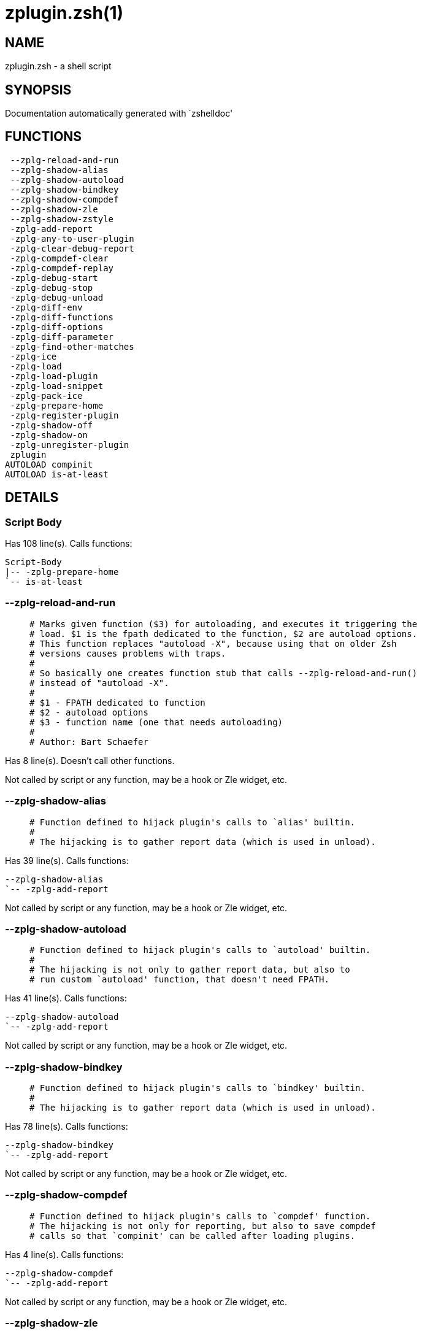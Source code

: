zplugin.zsh(1)
==============
:compat-mode!:

NAME
----
zplugin.zsh - a shell script

SYNOPSIS
--------
Documentation automatically generated with `zshelldoc'

FUNCTIONS
---------

 --zplg-reload-and-run
 --zplg-shadow-alias
 --zplg-shadow-autoload
 --zplg-shadow-bindkey
 --zplg-shadow-compdef
 --zplg-shadow-zle
 --zplg-shadow-zstyle
 -zplg-add-report
 -zplg-any-to-user-plugin
 -zplg-clear-debug-report
 -zplg-compdef-clear
 -zplg-compdef-replay
 -zplg-debug-start
 -zplg-debug-stop
 -zplg-debug-unload
 -zplg-diff-env
 -zplg-diff-functions
 -zplg-diff-options
 -zplg-diff-parameter
 -zplg-find-other-matches
 -zplg-ice
 -zplg-load
 -zplg-load-plugin
 -zplg-load-snippet
 -zplg-pack-ice
 -zplg-prepare-home
 -zplg-register-plugin
 -zplg-shadow-off
 -zplg-shadow-on
 -zplg-unregister-plugin
 zplugin
AUTOLOAD compinit
AUTOLOAD is-at-least

DETAILS
-------

Script Body
~~~~~~~~~~~

Has 108 line(s). Calls functions:

 Script-Body
 |-- -zplg-prepare-home
 `-- is-at-least

--zplg-reload-and-run
~~~~~~~~~~~~~~~~~~~~~

____
 # Marks given function ($3) for autoloading, and executes it triggering the
 # load. $1 is the fpath dedicated to the function, $2 are autoload options.
 # This function replaces "autoload -X", because using that on older Zsh
 # versions causes problems with traps.
 #
 # So basically one creates function stub that calls --zplg-reload-and-run()
 # instead of "autoload -X".
 #
 # $1 - FPATH dedicated to function
 # $2 - autoload options
 # $3 - function name (one that needs autoloading)
 #
 # Author: Bart Schaefer
____

Has 8 line(s). Doesn't call other functions.

Not called by script or any function, may be a hook or Zle widget, etc.

--zplg-shadow-alias
~~~~~~~~~~~~~~~~~~~

____
 # Function defined to hijack plugin's calls to `alias' builtin.
 #
 # The hijacking is to gather report data (which is used in unload).
____

Has 39 line(s). Calls functions:

 --zplg-shadow-alias
 `-- -zplg-add-report

Not called by script or any function, may be a hook or Zle widget, etc.

--zplg-shadow-autoload
~~~~~~~~~~~~~~~~~~~~~~

____
 # Function defined to hijack plugin's calls to `autoload' builtin.
 #
 # The hijacking is not only to gather report data, but also to
 # run custom `autoload' function, that doesn't need FPATH.
____

Has 41 line(s). Calls functions:

 --zplg-shadow-autoload
 `-- -zplg-add-report

Not called by script or any function, may be a hook or Zle widget, etc.

--zplg-shadow-bindkey
~~~~~~~~~~~~~~~~~~~~~

____
 # Function defined to hijack plugin's calls to `bindkey' builtin.
 #
 # The hijacking is to gather report data (which is used in unload).
____

Has 78 line(s). Calls functions:

 --zplg-shadow-bindkey
 `-- -zplg-add-report

Not called by script or any function, may be a hook or Zle widget, etc.

--zplg-shadow-compdef
~~~~~~~~~~~~~~~~~~~~~

____
 # Function defined to hijack plugin's calls to `compdef' function.
 # The hijacking is not only for reporting, but also to save compdef
 # calls so that `compinit' can be called after loading plugins.
____

Has 4 line(s). Calls functions:

 --zplg-shadow-compdef
 `-- -zplg-add-report

Not called by script or any function, may be a hook or Zle widget, etc.

--zplg-shadow-zle
~~~~~~~~~~~~~~~~~

____
 # Function defined to hijack plugin's calls to `zle' builtin.
 #
 # The hijacking is to gather report data (which is used in unload).
____

Has 38 line(s). Calls functions:

 --zplg-shadow-zle
 `-- -zplg-add-report

Not called by script or any function, may be a hook or Zle widget, etc.

--zplg-shadow-zstyle
~~~~~~~~~~~~~~~~~~~~

____
 # Function defined to hijack plugin's calls to `zstyle' builtin.
 #
 # The hijacking is to gather report data (which is used in unload).
____

Has 26 line(s). Calls functions:

 --zplg-shadow-zstyle
 `-- -zplg-add-report

Not called by script or any function, may be a hook or Zle widget, etc.

-zplg-add-report
~~~~~~~~~~~~~~~~

____
 # Adds a report line for given plugin.
 #
 # $1 - uspl2, i.e. user/plugin
 # $2, ... - the text
____

Has 14 line(s). Doesn't call other functions.

Called by:

 --zplg-shadow-alias
 --zplg-shadow-autoload
 --zplg-shadow-bindkey
 --zplg-shadow-compdef
 --zplg-shadow-zle
 --zplg-shadow-zstyle
 -zplg-load-plugin

-zplg-any-to-user-plugin
~~~~~~~~~~~~~~~~~~~~~~~~

____
 # Allows elastic plugin-spec across the code.
 #
 # $1 - plugin spec (4 formats: user---plugin, user/plugin, user, plugin)
 # $2 - plugin (only when $1 - i.e. user - given)
 #
 # Returns user and plugin in $reply
____

Has 45 line(s). Doesn't call other functions.

Called by:

 -zplg-load
 -zplg-unregister-plugin
 zplugin-autoload.zsh/-zplg-any-to-uspl2
 zplugin-autoload.zsh/-zplg-cd
 zplugin-autoload.zsh/-zplg-changes
 zplugin-autoload.zsh/-zplg-compile-uncompile-all
 zplugin-autoload.zsh/-zplg-compiled
 zplugin-autoload.zsh/-zplg-create
 zplugin-autoload.zsh/-zplg-edit
 zplugin-autoload.zsh/-zplg-find-completions-of-plugin
 zplugin-autoload.zsh/-zplg-glance
 zplugin-autoload.zsh/-zplg-show-report
 zplugin-autoload.zsh/-zplg-stress
 zplugin-autoload.zsh/-zplg-uncompile-plugin
 zplugin-autoload.zsh/-zplg-uninstall-completions
 zplugin-autoload.zsh/-zplg-unload
 zplugin-autoload.zsh/-zplg-update-or-status-all
 zplugin-autoload.zsh/-zplg-update-or-status
 zplugin-install.zsh/-zplg-install-completions
 zplugin-side.zsh/-zplg-any-colorify-as-uspl2
 zplugin-side.zsh/-zplg-exists-physically
 zplugin-side.zsh/-zplg-first

-zplg-clear-debug-report
~~~~~~~~~~~~~~~~~~~~~~~~

____
 # Forgets dtrace repport gathered up to this moment.
____

Has 1 line(s). Calls functions:

 -zplg-clear-debug-report
 `-- zplugin-autoload.zsh/-zplg-clear-report-for

Called by:

 zplugin
 zplugin-autoload.zsh/-zplg-unload

-zplg-compdef-clear
~~~~~~~~~~~~~~~~~~~

____
 # Implements user-exposed functionality to clear gathered compdefs.
____

Has 3 line(s). Doesn't call other functions.

Called by:

 zplugin

-zplg-compdef-replay
~~~~~~~~~~~~~~~~~~~~

____
 # Runs gathered compdef calls. This allows to run `compinit'
 # after loading plugins.
____

Has 16 line(s). Doesn't call other functions.

Called by:

 zplugin

-zplg-debug-start
~~~~~~~~~~~~~~~~~

____
 # Starts Dtrace, i.e. session tracking for changes in Zsh state.
____

Has 12 line(s). Calls functions:

 -zplg-debug-start
 |-- -zplg-diff-env
 |-- -zplg-diff-functions
 |-- -zplg-diff-options
 |-- -zplg-diff-parameter
 `-- -zplg-shadow-on

Called by:

 zplugin

-zplg-debug-stop
~~~~~~~~~~~~~~~~

____
 # Stops Dtrace, i.e. session tracking for changes in Zsh state.
____

Has 6 line(s). Calls functions:

 -zplg-debug-stop
 |-- -zplg-diff-env
 |-- -zplg-diff-functions
 |-- -zplg-diff-options
 |-- -zplg-diff-parameter
 `-- -zplg-shadow-off

Called by:

 zplugin

-zplg-debug-unload
~~~~~~~~~~~~~~~~~~

____
 # Reverts changes detected by dtrace run.
____

Has 5 line(s). Calls functions:

 -zplg-debug-unload
 `-- zplugin-autoload.zsh/-zplg-unload

Called by:

 zplugin

-zplg-diff-env
~~~~~~~~~~~~~~

____
 # Implements detection of change in PATH and FPATH.
 #
 # $1 - user/plugin (i.e. uspl2 format)
 # $2 - command, can be "begin" or "end"
____

Has 19 line(s). Doesn't call other functions.

Called by:

 -zplg-debug-start
 -zplg-debug-stop
 -zplg-load-plugin

-zplg-diff-functions
~~~~~~~~~~~~~~~~~~~~

____
 # Implements detection of newly created functions. Performs
 # data gathering, computation is done in *-compute().
 #
 # $1 - user/plugin (i.e. uspl2 format)
 # $2 - command, can be "begin" or "end"
____

Has 6 line(s). Doesn't call other functions.

Called by:

 -zplg-debug-start
 -zplg-debug-stop
 -zplg-load-plugin

-zplg-diff-options
~~~~~~~~~~~~~~~~~~

____
 # Implements detection of change in option state. Performs
 # data gathering, computation is done in *-compute().
 #
 # $1 - user/plugin (i.e. uspl2 format)
 # $2 - command, can be "begin" or "end"
____

Has 7 line(s). Doesn't call other functions.

Called by:

 -zplg-debug-start
 -zplg-debug-stop
 -zplg-load-plugin

-zplg-diff-parameter
~~~~~~~~~~~~~~~~~~~~

____
 # Implements detection of change in any parameter's existence and type.
 # Performs data gathering, computation is done in *-compute().
 #
 # $1 - user/plugin (i.e. uspl2 format)
 # $2 - command, can be "begin" or "end"
____

Has 7 line(s). Doesn't call other functions.

Called by:

 -zplg-debug-start
 -zplg-debug-stop
 -zplg-load-plugin

-zplg-find-other-matches
~~~~~~~~~~~~~~~~~~~~~~~~

____
 # Plugin's main source file is in general `name.plugin.zsh'. However,
 # there can be different conventions, if that file is not found, then
 # this functions examines other conventions in order of most expected
 # sanity.
____

Has 18 line(s). Doesn't call other functions.

Called by:

 -zplg-load-plugin
 zplugin-side.zsh/-zplg-first

-zplg-ice
~~~~~~~~~

____
 # Parses ICE specification (`zplg ice' subcommand), puts
 # the result into ZPLG_ICE global hash. The ice-spec is
 # valid for next command only (i.e. it "melts").
____

Has 5 line(s). Doesn't call other functions.

Called by:

 zplugin

-zplg-load
~~~~~~~~~~

____
 # Implements the exposed-to-user action of loading a plugin.
 #
 # $1 - plugin spec (4 formats: user---plugin, user/plugin, user, plugin)
 # $2 - plugin name, if the third format is used
____

Has 17 line(s). Calls functions:

 -zplg-load
 |-- -zplg-any-to-user-plugin
 |-- -zplg-load-plugin
 |   |-- -zplg-add-report
 |   |-- -zplg-diff-env
 |   |-- -zplg-diff-functions
 |   |-- -zplg-diff-options
 |   |-- -zplg-diff-parameter
 |   |-- -zplg-find-other-matches
 |   |-- -zplg-shadow-off
 |   `-- -zplg-shadow-on
 |-- -zplg-pack-ice
 |-- -zplg-register-plugin
 |-- -zplg-unregister-plugin
 |   `-- -zplg-any-to-user-plugin
 `-- zplugin-install.zsh/-zplg-setup-plugin-dir

Called by:

 zplugin

-zplg-load-plugin
~~~~~~~~~~~~~~~~~

____
 # Lower-level function for loading a plugin.
 #
 # $1 - user
 # $2 - plugin
 # $3 - mode (light or load)
____

Has 52 line(s). Calls functions:

 -zplg-load-plugin
 |-- -zplg-add-report
 |-- -zplg-diff-env
 |-- -zplg-diff-functions
 |-- -zplg-diff-options
 |-- -zplg-diff-parameter
 |-- -zplg-find-other-matches
 |-- -zplg-shadow-off
 `-- -zplg-shadow-on

Called by:

 -zplg-load

-zplg-load-snippet
~~~~~~~~~~~~~~~~~~

____
 # Implements the exposed-to-user action of loading a snippet.
 #
 # $1 - url (can be local, absolute path)
 # $2 - "--command" if that option given
 # $3 - "--force" if that option given
 # $4 - "-u" if invoked by Zplugin to only update snippet
____

Has 74 line(s). Calls functions:

 -zplg-load-snippet
 |-- -zplg-pack-ice
 |-- -zplg-shadow-off
 |-- -zplg-shadow-on
 `-- zplugin-install.zsh/-zplg-download-file-stdout

Called by:

 zplugin
 zplugin-autoload.zsh/-zplg-update-or-status-all

-zplg-pack-ice
~~~~~~~~~~~~~~

____
 # Remembers long-live ICE specs, assigns them to concrete plugin.
 # Ice spec is in general forgotten for second-next command (that's
 # why it's called "ice" - it melts), however some ice modifiers can
 # glue to plugin mentioned in the next command.
____

Has 2 line(s). Doesn't call other functions.

Called by:

 -zplg-load-snippet
 -zplg-load
 zplugin-autoload.zsh/-zplg-update-or-status

-zplg-prepare-home
~~~~~~~~~~~~~~~~~~

____
 # Creates all directories needed by Zplugin, first checks
 # if they already exist.
____

Has 22 line(s). Doesn't call other functions.

Called by:

 Script-Body
 zplugin

-zplg-register-plugin
~~~~~~~~~~~~~~~~~~~~~

Has 25 line(s). Doesn't call other functions.

Called by:

 -zplg-load

-zplg-shadow-off
~~~~~~~~~~~~~~~~

____
 # Turn off shadowing completely for a given mode ("load", "light"
 # or "compdef").
____

Has 17 line(s). Doesn't call other functions.

Called by:

 -zplg-debug-stop
 -zplg-load-plugin
 -zplg-load-snippet

-zplg-shadow-on
~~~~~~~~~~~~~~~

____
 # Turn on shadowing of builtins and functions according to passed
 # mode ("load", "light" or "compdef"). The shadowing is to gather
 # report data, and to hijack `autoload' and `compdef' calls.
____

Has 24 line(s). Doesn't call other functions.

Called by:

 -zplg-debug-start
 -zplg-load-plugin
 -zplg-load-snippet

-zplg-unregister-plugin
~~~~~~~~~~~~~~~~~~~~~~~

Has 5 line(s). Calls functions:

 -zplg-unregister-plugin
 `-- -zplg-any-to-user-plugin

Called by:

 -zplg-load
 zplugin-autoload.zsh/-zplg-unload

zplugin
~~~~~~~

____
 # Main function directly exposed to user, obtains
 # subcommand and its arguments.
____

Has 217 line(s). Calls functions:

 zplugin
 |-- -zplg-clear-debug-report
 |   `-- zplugin-autoload.zsh/-zplg-clear-report-for
 |-- -zplg-compdef-clear
 |-- -zplg-compdef-replay
 |-- -zplg-debug-start
 |   |-- -zplg-diff-env
 |   |-- -zplg-diff-functions
 |   |-- -zplg-diff-options
 |   |-- -zplg-diff-parameter
 |   `-- -zplg-shadow-on
 |-- -zplg-debug-stop
 |   |-- -zplg-diff-env
 |   |-- -zplg-diff-functions
 |   |-- -zplg-diff-options
 |   |-- -zplg-diff-parameter
 |   `-- -zplg-shadow-off
 |-- -zplg-debug-unload
 |   `-- zplugin-autoload.zsh/-zplg-unload
 |-- -zplg-ice
 |-- -zplg-load
 |   |-- -zplg-any-to-user-plugin
 |   |-- -zplg-load-plugin
 |   |   |-- -zplg-add-report
 |   |   |-- -zplg-diff-env
 |   |   |-- -zplg-diff-functions
 |   |   |-- -zplg-diff-options
 |   |   |-- -zplg-diff-parameter
 |   |   |-- -zplg-find-other-matches
 |   |   |-- -zplg-shadow-off
 |   |   `-- -zplg-shadow-on
 |   |-- -zplg-pack-ice
 |   |-- -zplg-register-plugin
 |   |-- -zplg-unregister-plugin
 |   |   `-- -zplg-any-to-user-plugin
 |   `-- zplugin-install.zsh/-zplg-setup-plugin-dir
 |-- -zplg-load-snippet
 |   |-- -zplg-pack-ice
 |   |-- -zplg-shadow-off
 |   |-- -zplg-shadow-on
 |   `-- zplugin-install.zsh/-zplg-download-file-stdout
 |-- -zplg-prepare-home
 |-- compinit
 |-- zplugin-autoload.zsh/-zplg-cd
 |-- zplugin-autoload.zsh/-zplg-cdisable
 |-- zplugin-autoload.zsh/-zplg-cenable
 |-- zplugin-autoload.zsh/-zplg-changes
 |-- zplugin-autoload.zsh/-zplg-clear-completions
 |-- zplugin-autoload.zsh/-zplg-compile-uncompile-all
 |-- zplugin-autoload.zsh/-zplg-compiled
 |-- zplugin-autoload.zsh/-zplg-compinit
 |-- zplugin-autoload.zsh/-zplg-create
 |-- zplugin-autoload.zsh/-zplg-edit
 |-- zplugin-autoload.zsh/-zplg-glance
 |-- zplugin-autoload.zsh/-zplg-help
 |-- zplugin-autoload.zsh/-zplg-list-compdef-replay
 |-- zplugin-autoload.zsh/-zplg-recently
 |-- zplugin-autoload.zsh/-zplg-search-completions
 |-- zplugin-autoload.zsh/-zplg-self-update
 |-- zplugin-autoload.zsh/-zplg-show-all-reports
 |-- zplugin-autoload.zsh/-zplg-show-completions
 |-- zplugin-autoload.zsh/-zplg-show-debug-report
 |-- zplugin-autoload.zsh/-zplg-show-registered-plugins
 |-- zplugin-autoload.zsh/-zplg-show-report
 |-- zplugin-autoload.zsh/-zplg-show-times
 |-- zplugin-autoload.zsh/-zplg-show-zstatus
 |-- zplugin-autoload.zsh/-zplg-stress
 |-- zplugin-autoload.zsh/-zplg-uncompile-plugin
 |-- zplugin-autoload.zsh/-zplg-uninstall-completions
 |-- zplugin-autoload.zsh/-zplg-unload
 |-- zplugin-autoload.zsh/-zplg-update-or-status
 |-- zplugin-autoload.zsh/-zplg-update-or-status-all
 |-- zplugin-install.zsh/-zplg-compile-plugin
 |-- zplugin-install.zsh/-zplg-forget-completion
 `-- zplugin-install.zsh/-zplg-install-completions

Not called by script or any function, may be a hook or Zle widget, etc.

compinit
~~~~~~~~

Has 547 line(s). Doesn't call other functions.

Called by:

 zplugin

is-at-least
~~~~~~~~~~~

Has 56 line(s). Doesn't call other functions.

Called by:

 Script-Body

